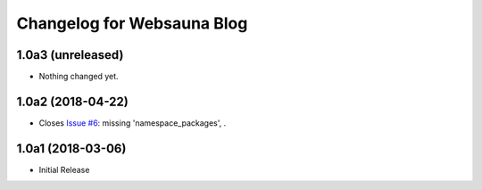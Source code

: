 Changelog for Websauna Blog
===========================

1.0a3 (unreleased)
------------------

- Nothing changed yet.


1.0a2 (2018-04-22)
------------------

- Closes `Issue #6`_: missing 'namespace_packages', .


1.0a1 (2018-03-06)
------------------

- Initial Release

.. _`Issue #6`: https://github.com/websauna/websauna.blog/issues/6
